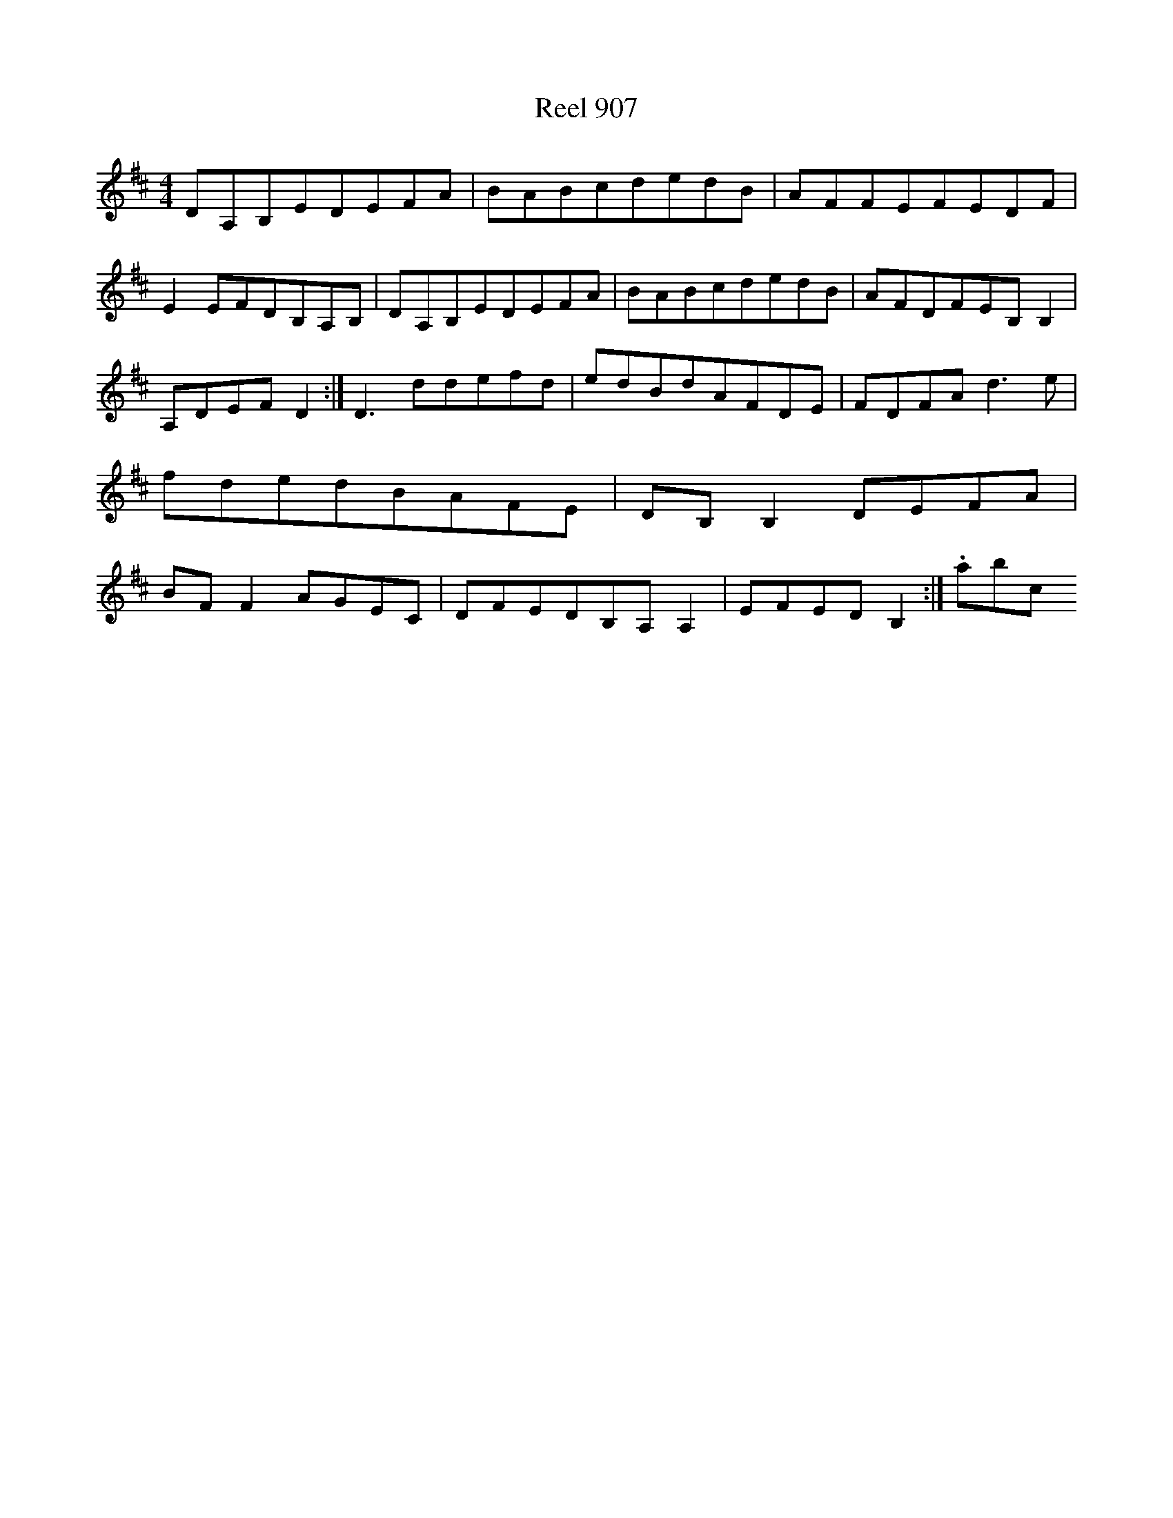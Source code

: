X:907
T:Reel 907
L:1/8
M: 4/4
K: D Major
DA,B,EDEFA|BABcdedB|AFFEFEDF|E2EFDB,A,B,|DA,B,EDEFA|BABcdedB|AFDFEB,B,2|A,DEFD2:|D3ddefd|edBdAFDE|FDFAd3e|fdedBAFE|DB,B,2DEFA|BFF2AGEC|DFEDB,A,A,2|EFEDB,2:|.abc